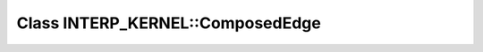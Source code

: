Class INTERP_KERNEL::ComposedEdge
=================================

.. doxygenclass:: INTERP_KERNEL::ComposedEdge
